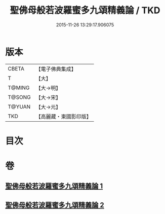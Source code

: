 #+TITLE: 聖佛母般若波羅蜜多九頌精義論 / TKD
#+DATE: 2015-11-26 13:29:17.906075
* 版本
 |     CBETA|【電子佛典集成】|
 |         T|【大】     |
 |    T@MING|【大→明】   |
 |    T@SONG|【大→宋】   |
 |    T@YUAN|【大→元】   |
 |       TKD|【高麗藏・東國影印版】|

* 目次
* 卷
** [[file:KR6c0016_001.txt][聖佛母般若波羅蜜多九頌精義論 1]]
** [[file:KR6c0016_002.txt][聖佛母般若波羅蜜多九頌精義論 2]]
